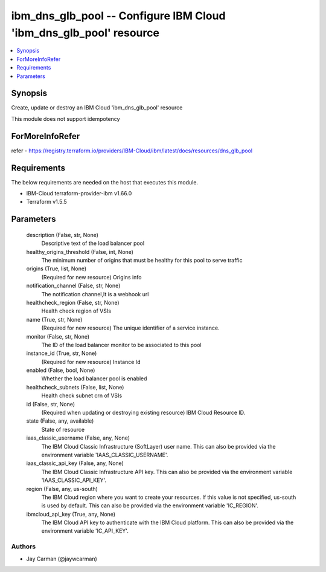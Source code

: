 
ibm_dns_glb_pool -- Configure IBM Cloud 'ibm_dns_glb_pool' resource
===================================================================

.. contents::
   :local:
   :depth: 1


Synopsis
--------

Create, update or destroy an IBM Cloud 'ibm_dns_glb_pool' resource

This module does not support idempotency


ForMoreInfoRefer
----------------
refer - https://registry.terraform.io/providers/IBM-Cloud/ibm/latest/docs/resources/dns_glb_pool

Requirements
------------
The below requirements are needed on the host that executes this module.

- IBM-Cloud terraform-provider-ibm v1.66.0
- Terraform v1.5.5



Parameters
----------

  description (False, str, None)
    Descriptive text of the load balancer pool


  healthy_origins_threshold (False, int, None)
    The minimum number of origins that must be healthy for this pool to serve traffic


  origins (True, list, None)
    (Required for new resource) Origins info


  notification_channel (False, str, None)
    The notification channel,It is a webhook url


  healthcheck_region (False, str, None)
    Health check region of VSIs


  name (True, str, None)
    (Required for new resource) The unique identifier of a service instance.


  monitor (False, str, None)
    The ID of the load balancer monitor to be associated to this pool


  instance_id (True, str, None)
    (Required for new resource) Instance Id


  enabled (False, bool, None)
    Whether the load balancer pool is enabled


  healthcheck_subnets (False, list, None)
    Health check subnet crn of VSIs


  id (False, str, None)
    (Required when updating or destroying existing resource) IBM Cloud Resource ID.


  state (False, any, available)
    State of resource


  iaas_classic_username (False, any, None)
    The IBM Cloud Classic Infrastructure (SoftLayer) user name. This can also be provided via the environment variable 'IAAS_CLASSIC_USERNAME'.


  iaas_classic_api_key (False, any, None)
    The IBM Cloud Classic Infrastructure API key. This can also be provided via the environment variable 'IAAS_CLASSIC_API_KEY'.


  region (False, any, us-south)
    The IBM Cloud region where you want to create your resources. If this value is not specified, us-south is used by default. This can also be provided via the environment variable 'IC_REGION'.


  ibmcloud_api_key (True, any, None)
    The IBM Cloud API key to authenticate with the IBM Cloud platform. This can also be provided via the environment variable 'IC_API_KEY'.













Authors
~~~~~~~

- Jay Carman (@jaywcarman)


